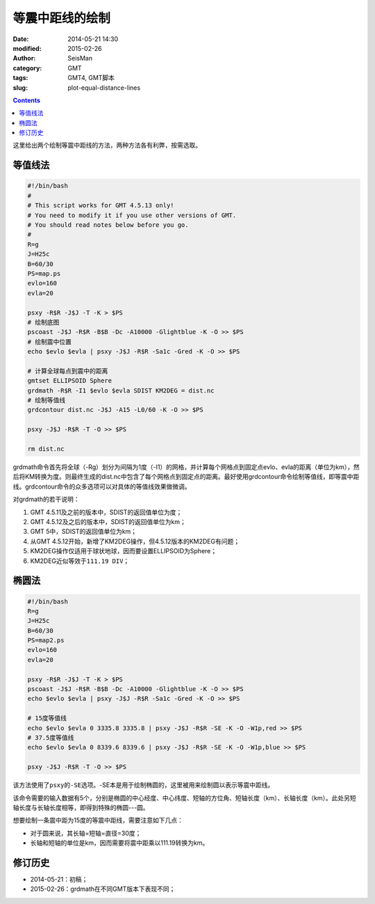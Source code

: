 等震中距线的绘制
################

:date: 2014-05-21 14:30
:modified: 2015-02-26
:author: SeisMan
:category: GMT
:tags: GMT4, GMT脚本
:slug: plot-equal-distance-lines

.. contents::

这里给出两个绘制等震中距线的方法，两种方法各有利弊，按需选取。

等值线法
========

.. code-block:: bash

    #!/bin/bash
    #
    # This script works for GMT 4.5.13 only!
    # You need to modify it if you use other versions of GMT.
    # You should read notes below before you go.
    #
    R=g
    J=H25c
    B=60/30
    PS=map.ps
    evlo=160
    evla=20

    psxy -R$R -J$J -T -K > $PS
    # 绘制底图
    pscoast -J$J -R$R -B$B -Dc -A10000 -Glightblue -K -O >> $PS
    # 绘制震中位置
    echo $evlo $evla | psxy -J$J -R$R -Sa1c -Gred -K -O >> $PS

    # 计算全球每点到震中的距离
    gmtset ELLIPSOID Sphere
    grdmath -R$R -I1 $evlo $evla SDIST KM2DEG = dist.nc
    # 绘制等值线
    grdcontour dist.nc -J$J -A15 -L0/60 -K -O >> $PS

    psxy -J$J -R$R -T -O >> $PS

    rm dist.nc

grdmath命令首先将全球（-Rg）划分为间隔为1度（-I1）的网格，并计算每个网格点到固定点evlo、evla的距离（单位为km），然后将KM转换为度。则最终生成的dist.nc中包含了每个网格点到固定点的距离。最好使用grdcontour命令绘制等值线，即等震中距线。grdcontour命令的众多选项可以对具体的等值线效果做微调。

对grdmath的若干说明：

#. GMT 4.5.11及之前的版本中，SDIST的返回值单位为度；
#. GMT 4.5.12及之后的版本中，SDIST的返回值单位为km；
#. GMT 5中，SDIST的返回值单位为km；
#. 从GMT 4.5.12开始，新增了KM2DEG操作，但4.5.12版本的KM2DEG有问题；
#. KM2DEG操作仅适用于球状地球，因而要设置ELLIPSOID为Sphere；
#. KM2DEG近似等效于\ ``111.19 DIV``\ ；

.. figure:: /images/2014052101.jpg
   :width: 700 px
   :alt: equal-distance-with-contour

椭圆法
======

.. code-block:: bash

    #!/bin/bash
    R=g
    J=H25c
    B=60/30
    PS=map2.ps
    evlo=160
    evla=20

    psxy -R$R -J$J -T -K > $PS
    pscoast -J$J -R$R -B$B -Dc -A10000 -Glightblue -K -O >> $PS
    echo $evlo $evla | psxy -J$J -R$R -Sa1c -Gred -K -O >> $PS

    # 15度等值线
    echo $evlo $evla 0 3335.8 3335.8 | psxy -J$J -R$R -SE -K -O -W1p,red >> $PS
    # 37.5度等值线
    echo $evlo $evla 0 8339.6 8339.6 | psxy -J$J -R$R -SE -K -O -W1p,blue >> $PS

    psxy -J$J -R$R -T -O >> $PS

该方法使用了\ ``psxy``\ 的\ ``-SE``\ 选项。-SE本是用于绘制椭圆的，这里被用来绘制圆以表示等震中距线。

该命令需要的输入数据有5个，分别是椭圆的中心经度、中心纬度、短轴的方位角、短轴长度（km）、长轴长度（km）。此处另短轴长度与长轴长度相等，即得到特殊的椭圆---圆。

想要绘制一条震中距为15度的等震中距线，需要注意如下几点：

- 对于圆来说，其长轴=短轴=直径=30度；
- 长轴和短轴的单位是km，因而需要将震中距乘以111.19转换为km。

.. figure:: /images/2014052102.jpg
   :width: 700 px
   :alt: equal-distance-with-ellipses

修订历史
========

- 2014-05-21：初稿；
- 2015-02-26：grdmath在不同GMT版本下表现不同；
